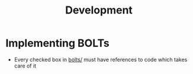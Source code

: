 #+TITLE: Development

* Implementing BOLTs

  - Every checked box in [[file:bolts/][bolts/]] must have references to code which takes care of it
